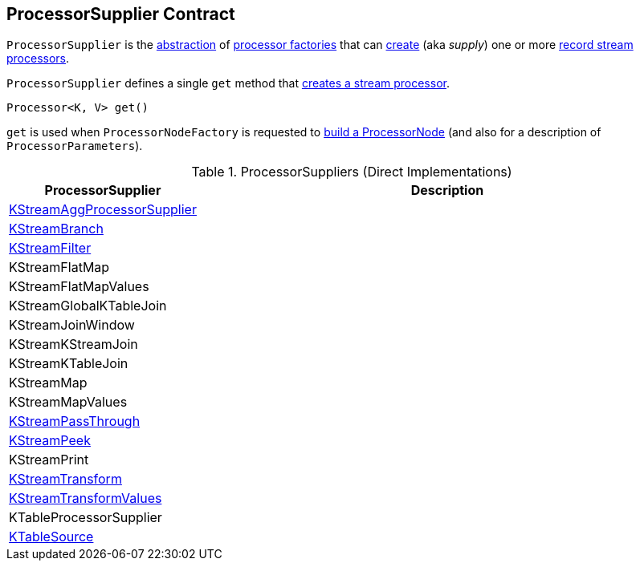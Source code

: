 == [[ProcessorSupplier]] ProcessorSupplier Contract

`ProcessorSupplier` is the <<contract, abstraction>> of <<implementations, processor factories>> that can <<get, create>> (aka _supply_) one or more <<kafka-streams-Processor.adoc#, record stream processors>>.

[[contract]]
[[get]]
`ProcessorSupplier` defines a single `get` method that <<kafka-streams-Processor.adoc#, creates a stream processor>>.

[source, java]
----
Processor<K, V> get()
----

`get` is used when `ProcessorNodeFactory` is requested to <<kafka-streams-internals-ProcessorNodeFactory.adoc#build, build a ProcessorNode>> (and also for a description of `ProcessorParameters`).

[[implementations]]
.ProcessorSuppliers (Direct Implementations)
[cols="1,3",options="header",width="100%"]
|===
| ProcessorSupplier
| Description

| <<kafka-streams-internals-KStreamAggProcessorSupplier.adoc#, KStreamAggProcessorSupplier>>
| [[KStreamAggProcessorSupplier]]

| <<kafka-streams-internals-KStreamBranch.adoc#, KStreamBranch>>
| [[KStreamBranch]]

| <<kafka-streams-internals-KStreamFilter.adoc#, KStreamFilter>>
| [[KStreamFilter]]

| KStreamFlatMap
| [[KStreamFlatMap]]

| KStreamFlatMapValues
| [[KStreamFlatMapValues]]

| KStreamGlobalKTableJoin
| [[KStreamGlobalKTableJoin]]

| KStreamJoinWindow
| [[KStreamJoinWindow]]

| KStreamKStreamJoin
| [[KStreamKStreamJoin]]

| KStreamKTableJoin
| [[KStreamKTableJoin]]

| KStreamMap
| [[KStreamMap]]

| KStreamMapValues
| [[KStreamMapValues]]

| <<kafka-streams-internals-KStreamPassThrough.adoc#, KStreamPassThrough>>
| [[KStreamPassThrough]]

| <<kafka-streams-internals-KStreamPeek.adoc#, KStreamPeek>>
| [[KStreamPeek]]

| KStreamPrint
| [[KStreamPrint]]

| <<kafka-streams-internals-KStreamTransform.adoc#, KStreamTransform>>
| [[KStreamTransform]]

| <<kafka-streams-internals-KStreamTransformValues.adoc#, KStreamTransformValues>>
| [[KStreamTransformValues]]

| KTableProcessorSupplier
| [[KTableProcessorSupplier]]

| <<kafka-streams-internals-KTableSource.adoc#, KTableSource>>
| [[KTableSource]]

|===
